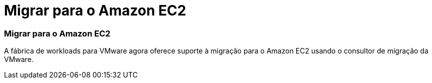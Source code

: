 = Migrar para o Amazon EC2
:allow-uri-read: 




=== Migrar para o Amazon EC2

A fábrica de workloads para VMware agora oferece suporte à migração para o Amazon EC2 usando o consultor de migração da VMware.
